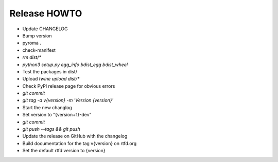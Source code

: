 Release HOWTO
=============

* Update CHANGELOG
* Bump version
* pyroma .
* check-manifest
* `rm dist/*`
* `python3 setup.py egg_info bdist_egg bdist_wheel`
* Test the packages in dist/
* Upload `twine upload dist/*`
* Check PyPI release page for obvious errors
* `git commit`
* `git tag -a v{version} -m 'Version {version}'`
* Start the new changlog
* Set version to "{version+1}-dev"
* `git commit`
* `git push --tags && git push`
* Update the release on GitHub with the changelog
* Build documentation for the tag v{version} on rtfd.org
* Set the default rtfd version to {version}
